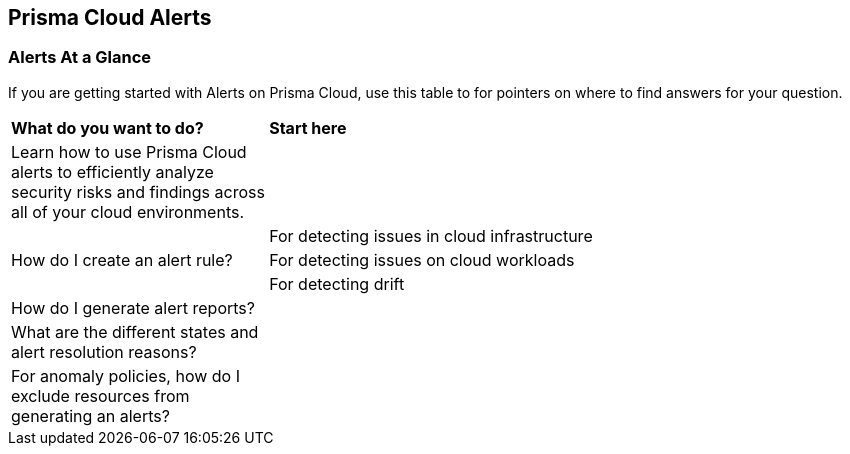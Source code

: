 == Prisma Cloud Alerts


=== Alerts At a Glance

If you are getting started with Alerts on Prisma Cloud, use this table to for pointers on where to find answers for your question.

[cols="30%a,70%a"]
|===
|*What do you want to do?*
|*Start here*

| Learn  how to use Prisma Cloud alerts to efficiently analyze security risks and findings across all of your cloud environments.
| 

.3+|How do I create an alert rule?
|For detecting issues in cloud infrastructure  


|For detecting issues on cloud workloads


|For detecting drift


|How do I generate alert reports?
|

|What are the different states and alert resolution reasons?
|

|For anomaly policies, how do I exclude resources from generating an alerts?
|

|===


// === Next Steps
